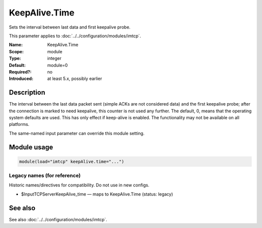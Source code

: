 .. _param-imtcp-keepalive-time:
.. _imtcp.parameter.module.keepalive-time:

KeepAlive.Time
==============

.. index::
   single: imtcp; KeepAlive.Time
   single: KeepAlive.Time

.. summary-start

Sets the interval between last data and first keepalive probe.

.. summary-end

This parameter applies to :doc:`../../configuration/modules/imtcp`.

:Name: KeepAlive.Time
:Scope: module
:Type: integer
:Default: module=0
:Required?: no
:Introduced: at least 5.x, possibly earlier

Description
-----------
The interval between the last data packet sent (simple ACKs are not
considered data) and the first keepalive probe; after the connection
is marked to need keepalive, this counter is not used any further.
The default, 0, means that the operating system defaults are used.
This has only effect if keep-alive is enabled. The functionality may
not be available on all platforms.

The same-named input parameter can override this module setting.


Module usage
------------
.. _param-imtcp-module-keepalive-time:
.. _imtcp.parameter.module.keepalive-time-usage:

.. code-block:: rsyslog

   module(load="imtcp" keepAlive.time="...")

Legacy names (for reference)
~~~~~~~~~~~~~~~~~~~~~~~~~~~~
Historic names/directives for compatibility. Do not use in new configs.

.. _imtcp.parameter.legacy.inputtcpserverkeepalive_time:

- $InputTCPServerKeepAlive_time — maps to KeepAlive.Time (status: legacy)

.. index::
   single: imtcp; $InputTCPServerKeepAlive_time
   single: $InputTCPServerKeepAlive_time

See also
--------
See also :doc:`../../configuration/modules/imtcp`.

